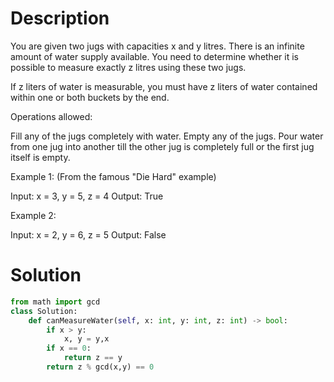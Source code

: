 * Description
You are given two jugs with capacities x and y litres. There is an infinite amount of water supply available. You need to determine whether it is possible to measure exactly z litres using these two jugs.

If z liters of water is measurable, you must have z liters of water contained within one or both buckets by the end.

Operations allowed:

    Fill any of the jugs completely with water.
    Empty any of the jugs.
    Pour water from one jug into another till the other jug is completely full or the first jug itself is empty.

Example 1: (From the famous "Die Hard" example)

Input: x = 3, y = 5, z = 4
Output: True

Example 2:

Input: x = 2, y = 6, z = 5
Output: False
* Solution
#+begin_src python
from math import gcd
class Solution:
    def canMeasureWater(self, x: int, y: int, z: int) -> bool:
        if x > y:
            x, y = y,x
        if x == 0:
            return z == y
        return z % gcd(x,y) == 0
#+end_src
